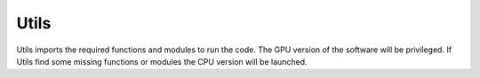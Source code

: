 Utils
=====
Utils imports the required functions and modules to run the code. The GPU version of the software will be privileged. If Utils find some missing functions or modules the CPU version will be launched. 